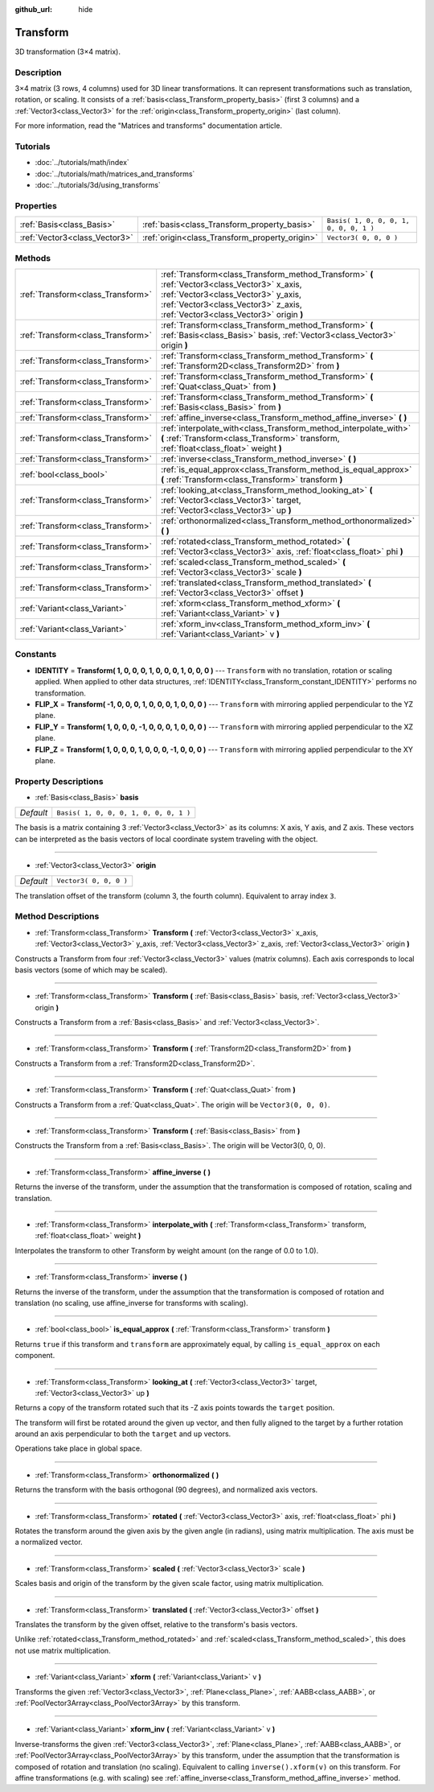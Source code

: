 :github_url: hide

.. Generated automatically by RebelEngine/tools/scripts/rst_from_xml.py.. DO NOT EDIT THIS FILE, but the Transform.xml source instead.
.. The source is found in docs or modules/<name>/docs.

.. _class_Transform:

Transform
=========

3D transformation (3×4 matrix).

Description
-----------

3×4 matrix (3 rows, 4 columns) used for 3D linear transformations. It can represent transformations such as translation, rotation, or scaling. It consists of a :ref:`basis<class_Transform_property_basis>` (first 3 columns) and a :ref:`Vector3<class_Vector3>` for the :ref:`origin<class_Transform_property_origin>` (last column).

For more information, read the "Matrices and transforms" documentation article.

Tutorials
---------

- :doc:`../tutorials/math/index`

- :doc:`../tutorials/math/matrices_and_transforms`

- :doc:`../tutorials/3d/using_transforms`

Properties
----------

+-------------------------------+------------------------------------------------+----------------------------------------+
| :ref:`Basis<class_Basis>`     | :ref:`basis<class_Transform_property_basis>`   | ``Basis( 1, 0, 0, 0, 1, 0, 0, 0, 1 )`` |
+-------------------------------+------------------------------------------------+----------------------------------------+
| :ref:`Vector3<class_Vector3>` | :ref:`origin<class_Transform_property_origin>` | ``Vector3( 0, 0, 0 )``                 |
+-------------------------------+------------------------------------------------+----------------------------------------+

Methods
-------

+-----------------------------------+-----------------------------------------------------------------------------------------------------------------------------------------------------------------------------------------------------------------------+
| :ref:`Transform<class_Transform>` | :ref:`Transform<class_Transform_method_Transform>` **(** :ref:`Vector3<class_Vector3>` x_axis, :ref:`Vector3<class_Vector3>` y_axis, :ref:`Vector3<class_Vector3>` z_axis, :ref:`Vector3<class_Vector3>` origin **)** |
+-----------------------------------+-----------------------------------------------------------------------------------------------------------------------------------------------------------------------------------------------------------------------+
| :ref:`Transform<class_Transform>` | :ref:`Transform<class_Transform_method_Transform>` **(** :ref:`Basis<class_Basis>` basis, :ref:`Vector3<class_Vector3>` origin **)**                                                                                  |
+-----------------------------------+-----------------------------------------------------------------------------------------------------------------------------------------------------------------------------------------------------------------------+
| :ref:`Transform<class_Transform>` | :ref:`Transform<class_Transform_method_Transform>` **(** :ref:`Transform2D<class_Transform2D>` from **)**                                                                                                             |
+-----------------------------------+-----------------------------------------------------------------------------------------------------------------------------------------------------------------------------------------------------------------------+
| :ref:`Transform<class_Transform>` | :ref:`Transform<class_Transform_method_Transform>` **(** :ref:`Quat<class_Quat>` from **)**                                                                                                                           |
+-----------------------------------+-----------------------------------------------------------------------------------------------------------------------------------------------------------------------------------------------------------------------+
| :ref:`Transform<class_Transform>` | :ref:`Transform<class_Transform_method_Transform>` **(** :ref:`Basis<class_Basis>` from **)**                                                                                                                         |
+-----------------------------------+-----------------------------------------------------------------------------------------------------------------------------------------------------------------------------------------------------------------------+
| :ref:`Transform<class_Transform>` | :ref:`affine_inverse<class_Transform_method_affine_inverse>` **(** **)**                                                                                                                                              |
+-----------------------------------+-----------------------------------------------------------------------------------------------------------------------------------------------------------------------------------------------------------------------+
| :ref:`Transform<class_Transform>` | :ref:`interpolate_with<class_Transform_method_interpolate_with>` **(** :ref:`Transform<class_Transform>` transform, :ref:`float<class_float>` weight **)**                                                            |
+-----------------------------------+-----------------------------------------------------------------------------------------------------------------------------------------------------------------------------------------------------------------------+
| :ref:`Transform<class_Transform>` | :ref:`inverse<class_Transform_method_inverse>` **(** **)**                                                                                                                                                            |
+-----------------------------------+-----------------------------------------------------------------------------------------------------------------------------------------------------------------------------------------------------------------------+
| :ref:`bool<class_bool>`           | :ref:`is_equal_approx<class_Transform_method_is_equal_approx>` **(** :ref:`Transform<class_Transform>` transform **)**                                                                                                |
+-----------------------------------+-----------------------------------------------------------------------------------------------------------------------------------------------------------------------------------------------------------------------+
| :ref:`Transform<class_Transform>` | :ref:`looking_at<class_Transform_method_looking_at>` **(** :ref:`Vector3<class_Vector3>` target, :ref:`Vector3<class_Vector3>` up **)**                                                                               |
+-----------------------------------+-----------------------------------------------------------------------------------------------------------------------------------------------------------------------------------------------------------------------+
| :ref:`Transform<class_Transform>` | :ref:`orthonormalized<class_Transform_method_orthonormalized>` **(** **)**                                                                                                                                            |
+-----------------------------------+-----------------------------------------------------------------------------------------------------------------------------------------------------------------------------------------------------------------------+
| :ref:`Transform<class_Transform>` | :ref:`rotated<class_Transform_method_rotated>` **(** :ref:`Vector3<class_Vector3>` axis, :ref:`float<class_float>` phi **)**                                                                                          |
+-----------------------------------+-----------------------------------------------------------------------------------------------------------------------------------------------------------------------------------------------------------------------+
| :ref:`Transform<class_Transform>` | :ref:`scaled<class_Transform_method_scaled>` **(** :ref:`Vector3<class_Vector3>` scale **)**                                                                                                                          |
+-----------------------------------+-----------------------------------------------------------------------------------------------------------------------------------------------------------------------------------------------------------------------+
| :ref:`Transform<class_Transform>` | :ref:`translated<class_Transform_method_translated>` **(** :ref:`Vector3<class_Vector3>` offset **)**                                                                                                                 |
+-----------------------------------+-----------------------------------------------------------------------------------------------------------------------------------------------------------------------------------------------------------------------+
| :ref:`Variant<class_Variant>`     | :ref:`xform<class_Transform_method_xform>` **(** :ref:`Variant<class_Variant>` v **)**                                                                                                                                |
+-----------------------------------+-----------------------------------------------------------------------------------------------------------------------------------------------------------------------------------------------------------------------+
| :ref:`Variant<class_Variant>`     | :ref:`xform_inv<class_Transform_method_xform_inv>` **(** :ref:`Variant<class_Variant>` v **)**                                                                                                                        |
+-----------------------------------+-----------------------------------------------------------------------------------------------------------------------------------------------------------------------------------------------------------------------+

Constants
---------

.. _class_Transform_constant_IDENTITY:

.. _class_Transform_constant_FLIP_X:

.. _class_Transform_constant_FLIP_Y:

.. _class_Transform_constant_FLIP_Z:

- **IDENTITY** = **Transform( 1, 0, 0, 0, 1, 0, 0, 0, 1, 0, 0, 0 )** --- ``Transform`` with no translation, rotation or scaling applied. When applied to other data structures, :ref:`IDENTITY<class_Transform_constant_IDENTITY>` performs no transformation.

- **FLIP_X** = **Transform( -1, 0, 0, 0, 1, 0, 0, 0, 1, 0, 0, 0 )** --- ``Transform`` with mirroring applied perpendicular to the YZ plane.

- **FLIP_Y** = **Transform( 1, 0, 0, 0, -1, 0, 0, 0, 1, 0, 0, 0 )** --- ``Transform`` with mirroring applied perpendicular to the XZ plane.

- **FLIP_Z** = **Transform( 1, 0, 0, 0, 1, 0, 0, 0, -1, 0, 0, 0 )** --- ``Transform`` with mirroring applied perpendicular to the XY plane.

Property Descriptions
---------------------

.. _class_Transform_property_basis:

- :ref:`Basis<class_Basis>` **basis**

+-----------+----------------------------------------+
| *Default* | ``Basis( 1, 0, 0, 0, 1, 0, 0, 0, 1 )`` |
+-----------+----------------------------------------+

The basis is a matrix containing 3 :ref:`Vector3<class_Vector3>` as its columns: X axis, Y axis, and Z axis. These vectors can be interpreted as the basis vectors of local coordinate system traveling with the object.

----

.. _class_Transform_property_origin:

- :ref:`Vector3<class_Vector3>` **origin**

+-----------+------------------------+
| *Default* | ``Vector3( 0, 0, 0 )`` |
+-----------+------------------------+

The translation offset of the transform (column 3, the fourth column). Equivalent to array index ``3``.

Method Descriptions
-------------------

.. _class_Transform_method_Transform:

- :ref:`Transform<class_Transform>` **Transform** **(** :ref:`Vector3<class_Vector3>` x_axis, :ref:`Vector3<class_Vector3>` y_axis, :ref:`Vector3<class_Vector3>` z_axis, :ref:`Vector3<class_Vector3>` origin **)**

Constructs a Transform from four :ref:`Vector3<class_Vector3>` values (matrix columns). Each axis corresponds to local basis vectors (some of which may be scaled).

----

- :ref:`Transform<class_Transform>` **Transform** **(** :ref:`Basis<class_Basis>` basis, :ref:`Vector3<class_Vector3>` origin **)**

Constructs a Transform from a :ref:`Basis<class_Basis>` and :ref:`Vector3<class_Vector3>`.

----

- :ref:`Transform<class_Transform>` **Transform** **(** :ref:`Transform2D<class_Transform2D>` from **)**

Constructs a Transform from a :ref:`Transform2D<class_Transform2D>`.

----

- :ref:`Transform<class_Transform>` **Transform** **(** :ref:`Quat<class_Quat>` from **)**

Constructs a Transform from a :ref:`Quat<class_Quat>`. The origin will be ``Vector3(0, 0, 0)``.

----

- :ref:`Transform<class_Transform>` **Transform** **(** :ref:`Basis<class_Basis>` from **)**

Constructs the Transform from a :ref:`Basis<class_Basis>`. The origin will be Vector3(0, 0, 0).

----

.. _class_Transform_method_affine_inverse:

- :ref:`Transform<class_Transform>` **affine_inverse** **(** **)**

Returns the inverse of the transform, under the assumption that the transformation is composed of rotation, scaling and translation.

----

.. _class_Transform_method_interpolate_with:

- :ref:`Transform<class_Transform>` **interpolate_with** **(** :ref:`Transform<class_Transform>` transform, :ref:`float<class_float>` weight **)**

Interpolates the transform to other Transform by weight amount (on the range of 0.0 to 1.0).

----

.. _class_Transform_method_inverse:

- :ref:`Transform<class_Transform>` **inverse** **(** **)**

Returns the inverse of the transform, under the assumption that the transformation is composed of rotation and translation (no scaling, use affine_inverse for transforms with scaling).

----

.. _class_Transform_method_is_equal_approx:

- :ref:`bool<class_bool>` **is_equal_approx** **(** :ref:`Transform<class_Transform>` transform **)**

Returns ``true`` if this transform and ``transform`` are approximately equal, by calling ``is_equal_approx`` on each component.

----

.. _class_Transform_method_looking_at:

- :ref:`Transform<class_Transform>` **looking_at** **(** :ref:`Vector3<class_Vector3>` target, :ref:`Vector3<class_Vector3>` up **)**

Returns a copy of the transform rotated such that its -Z axis points towards the ``target`` position.

The transform will first be rotated around the given ``up`` vector, and then fully aligned to the target by a further rotation around an axis perpendicular to both the ``target`` and ``up`` vectors.

Operations take place in global space.

----

.. _class_Transform_method_orthonormalized:

- :ref:`Transform<class_Transform>` **orthonormalized** **(** **)**

Returns the transform with the basis orthogonal (90 degrees), and normalized axis vectors.

----

.. _class_Transform_method_rotated:

- :ref:`Transform<class_Transform>` **rotated** **(** :ref:`Vector3<class_Vector3>` axis, :ref:`float<class_float>` phi **)**

Rotates the transform around the given axis by the given angle (in radians), using matrix multiplication. The axis must be a normalized vector.

----

.. _class_Transform_method_scaled:

- :ref:`Transform<class_Transform>` **scaled** **(** :ref:`Vector3<class_Vector3>` scale **)**

Scales basis and origin of the transform by the given scale factor, using matrix multiplication.

----

.. _class_Transform_method_translated:

- :ref:`Transform<class_Transform>` **translated** **(** :ref:`Vector3<class_Vector3>` offset **)**

Translates the transform by the given offset, relative to the transform's basis vectors.

Unlike :ref:`rotated<class_Transform_method_rotated>` and :ref:`scaled<class_Transform_method_scaled>`, this does not use matrix multiplication.

----

.. _class_Transform_method_xform:

- :ref:`Variant<class_Variant>` **xform** **(** :ref:`Variant<class_Variant>` v **)**

Transforms the given :ref:`Vector3<class_Vector3>`, :ref:`Plane<class_Plane>`, :ref:`AABB<class_AABB>`, or :ref:`PoolVector3Array<class_PoolVector3Array>` by this transform.

----

.. _class_Transform_method_xform_inv:

- :ref:`Variant<class_Variant>` **xform_inv** **(** :ref:`Variant<class_Variant>` v **)**

Inverse-transforms the given :ref:`Vector3<class_Vector3>`, :ref:`Plane<class_Plane>`, :ref:`AABB<class_AABB>`, or :ref:`PoolVector3Array<class_PoolVector3Array>` by this transform, under the assumption that the transformation is composed of rotation and translation (no scaling). Equivalent to calling ``inverse().xform(v)`` on this transform. For affine transformations (e.g. with scaling) see :ref:`affine_inverse<class_Transform_method_affine_inverse>` method.

.. |virtual| replace:: :abbr:`virtual (This method should typically be overridden by the user to have any effect.)`
.. |const| replace:: :abbr:`const (This method has no side effects. It doesn't modify any of the instance's member variables.)`
.. |vararg| replace:: :abbr:`vararg (This method accepts any number of arguments after the ones described here.)`
